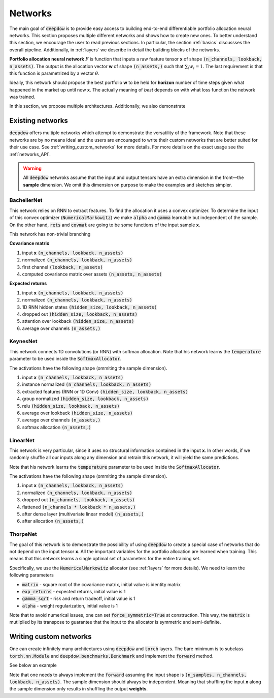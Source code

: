 .. _networks:

Networks
========

.. testsetup::

   import torch

   torch.manual_seed(2)



The main goal of :code:`deepdow` is to provide easy access to building end-to-end differentiable portfolio allocation
neural networks. This section proposes multiple different networks and shows how to create new ones. To better understand
this section, we encourage the user to read previous sections. In particular, the section :ref:`basics` discussses
the overall pipeline. Additionally, in :ref:`layers` we describe in detail the
building blocks of the networks.

**Portfolio allocation neural network** :math:`F` is function that inputs a raw feature tensor **x** of shape
:code:`(n_channels, lookback, n_assets)`. The output is the allocation vector **w** of shape :code:`(n_assets,)` such
that :math:`\sum_{i} w_{i} = 1`. The last requirement is that this function is parametrized by a vector :math:`\theta`.

.. image:: https://i.imgur.com/sJ30WFE.png
   :align: center
   :width: 500

Ideally, this network should propose the best portfolio **w** to be held for **horizon** number of time steps given
what happened in the market up until now **x**. The actually meaning of `best` depends on with what loss function the
network was trained.

In this section, we propose multiple architectures. Additionally, we also demonstrate


Existing networks
-----------------
:code:`deepdow` offers multiple networks which attempt to demonstrate the versatility of the framework. Note that these
networks are by no means ideal and the users are encouraged to write their custom networks that are better suited for
their use case. See :ref:`writing_custom_networks` for more details. For more details on the exact usage see the
:ref:`networks_API`.


.. warning::

    All :code:`deepdow` netwroks assume that the input and output tensors have an extra dimension
    in the front—the **sample** dimension. We omit this dimension on purpose to make the examples
    and sketches simpler.


BachelierNet
************
This network relies on RNN to extract features. To find the allocation it uses a convex optimizer.
To determine the input of this convex optimizer (:code:`NumericalMarkowitz`) we make :code:`alpha` and
:code:`gamma` learnable but independent of the sample. On the other hand, :code:`rets` and :code:`covmat`
are going to be some functions of the input sample **x**.

This network has non-trivial branching

**Covariance matrix**

1. input **x** :code:`(n_channels, lookback, n_assets)`
2. normalized :code:`(n_channels, lookback, n_assets)`
3. first channel :code:`(lookback, n_assets)`
4. computed covariance matrix over assets :code:`(n_assets, n_assets)`

**Expected returns**

1. input **x** :code:`(n_channels, lookback, n_assets)`
2. normalized :code:`(n_channels, lookback, n_assets)`
3. 1D RNN hidden states :code:`(hidden_size, lookback, n_assets)`
4. dropped out :code:`(hidden_size, lookback, n_assets)`
5. attention over lookback :code:`(hidden_size, n_assets)`
6. average over channels :code:`(n_assets,)`



.. testcode::

    from deepdow.nn import BachelierNet

    n_input_channels = 2
    n_assets = 10
    max_weight = 0.5
    hidden_size = 32
    network = BachelierNet(n_input_channels, n_assets, hidden_size=hidden_size, max_weight=max_weight)

    print(network)

.. testoutput::

    BachelierNet(
      (norm_layer): InstanceNorm2d(2, eps=1e-05, momentum=0.1, affine=True, track_running_stats=False)
      (transform_layer): RNN(
        (cell): LSTM(2, 16, bidirectional=True)
      )
      (dropout_layer): Dropout(p=0.5, inplace=False)
      (time_collapse_layer): AttentionCollapse(
        (affine): Linear(in_features=32, out_features=32, bias=True)
        (context_vector): Linear(in_features=32, out_features=1, bias=False)
      )
      (covariance_layer): CovarianceMatrix()
      (channel_collapse_layer): AverageCollapse()
      (portfolio_opt_layer): NumericalMarkowitz(
        (cvxpylayer): CvxpyLayer()
      )
    )



KeynesNet
*********
This network connects 1D convolutions (or RNN) with softmax allocation. Note that his network learns the
:code:`temperature` parameter to be used inside the :code:`SoftmaxAllocator`.

The activations have the following shape (ommiting the sample dimension).

1. input **x** :code:`(n_channels, lookback, n_assets)`
2. instance normalized :code:`(n_channels, lookback, n_assets)`
3. extracted features (RNN or 1D Conv) :code:`(hidden_size, lookback, n_assets)`
4. group normalized :code:`(hidden_size, lookback, n_assets)`
5. relu :code:`(hidden_size, lookback, n_assets)`
6. average over lookback :code:`(hidden_size, n_assets)`
7. average over channels :code:`(n_assets,)`
8. softmax allocation :code:`(n_assets,)`

.. testcode::

    from deepdow.nn import KeynesNet

    n_input_channels = 2
    hidden_size = 32
    n_groups = 4
    transform_type = 'Conv'

    network = KeynesNet(n_input_channels,
                        hidden_size=hidden_size,
                        transform_type=transform_type,
                        n_groups=n_groups)

    print(network)

.. testoutput::

    KeynesNet(
      (transform_layer): Conv(
        (conv): Conv1d(2, 32, kernel_size=(3,), stride=(1,), padding=(1,))
      )
      (norm_layer_1): InstanceNorm2d(2, eps=1e-05, momentum=0.1, affine=True, track_running_stats=False)
      (norm_layer_2): GroupNorm(4, 32, eps=1e-05, affine=True)
      (time_collapse_layer): AverageCollapse()
      (channel_collapse_layer): AverageCollapse()
      (portfolio_opt_layer): SoftmaxAllocator()
    )


LinearNet
*********
This network is very particular, since it uses no structural information contained in the input **x**. In other words,
if we randomly shuffle all our inputs along any dimension and retrain this network, it will yield the same predictions.

Note that his network learns the :code:`temperature` parameter to be used inside the :code:`SoftmaxAllocator`.

The activations have the following shape (ommiting the sample dimension).

1. input **x** :code:`(n_channels, lookback, n_assets)`
2. normalized :code:`(n_channels, lookback, n_assets)`
3. dropped out :code:`(n_channels, lookback, n_assets)`
4. flattened :code:`(n_channels * lookback * n_assets,)`
5. after dense layer (multivariate linear model) :code:`(n_assets,)`
6. after allocation :code:`(n_assets,)`

.. testcode::

    from deepdow.nn import LinearNet

    n_channels, lookback, n_assets = 2, 30, 10
    network = LinearNet(n_channels, lookback, n_assets)

    print(network)

.. testoutput::

    LinearNet(
      (norm_layer): InstanceNorm2d(2, eps=1e-05, momentum=0.1, affine=True, track_running_stats=False)
      (dropout_layer): Dropout(p=0.5, inplace=False)
      (linear): Linear(in_features=600, out_features=10, bias=True)
      (allocate_layer): SoftmaxAllocator()
    )




ThorpeNet
*********
The goal of this network is to demonstrate the possibility of using :code:`deepdow` to create a special case of
networks that do not depend on the input tensor **x**. All the important variables for the portfolio allocation are
learned when training. This means that this network learns a single optimal set of parameters for the entire
training set.

Specifically, we use the :code:`NumericalMarkowitz` allocator (see :ref:`layers` for more details). We need to learn
the following parameters

- :code:`matrix` - square root of the covariance matrix, initial value is identity matrix
- :code:`exp_returns` - expected returns, initial value is 1
- :code:`gamma_sqrt` - risk and return tradeoff, initial value is 1
- :code:`alpha` - weight regularization, initial value is 1

Note that to avoid numerical issues, one can set :code:`force_symmetric=True` at construction. This way, the
:code:`matrix` is mutliplied by its transpose to guarantee that the input to the allocator is symmetric and
semi-definite.



.. testcode::

    from deepdow.nn import ThorpNet

    n_assets = 10
    max_weight = 0.5
    force_symmetric = True
    network = ThorpNet(n_assets, max_weight=max_weight, force_symmetric=force_symmetric)

    print(network)

    n_parameters = 0
    n_parameters += n_assets  # Expected returns
    n_parameters += n_assets * n_assets # Covariance matrix
    n_parameters += 1  # gamma
    n_parameters += 1  # alpha

    true_n_parameters = sum(p.numel() for p in network.parameters() if p.requires_grad)

    assert n_parameters == true_n_parameters

.. testoutput::

    ThorpNet(
      (portfolio_opt_layer): NumericalMarkowitz(
        (cvxpylayer): CvxpyLayer()
      )
    )






.. _writing_custom_networks:

Writing custom networks
-----------------------
One can create infinitely many architectures using :code:`deepdow` and :code:`torch` layers. The bare minimum is to
subclass :code:`torch.nn.Module` and :code:`deepdow.benchmarks.Benchmark` and implement the :code:`forward` method.

See below an example


.. testcode::

    from deepdow.benchmarks import Benchmark

    class AmazingNetwork(torch.nn.Module, Benchmark):
        """Amazing network.

        Parameters
        ----------
        hyper_param : float
            A hyperparameter.


        Attributes
        ----------
        learnable_param : torch.tensor
            A parameter to be learned during training.

        """
        def __init__(self, hyper_param):
            super().__init__()

            self.hyper_param = hyper_param
            self.learnable_param = torch.nn.Parameter(torch.ones(1), requires_grad=True)

        def forward(self, x):
            """Perform forward pass.

            Parameters
            ----------
            x : torch.Tensor
                Tensor of shape `(n_samples, n_channels, lookback, n_assets)` representing the input features.

            Returns
            -------
            weights : torch.Tensor
                Tensor of shape `(n_samples, n_assets)` representing the final allocation.
            """
            x = self.learnable_param * torch.sin(x + self.hyper_param)
            means = abs(x.mean([1, 2])) +  1e-6

            weights = means / means.sum(dim=1, keepdim=True)

            return weights

        def hparams(self):
            return {'hyper_param': self.hyper_param}


    network = AmazingNetwork(2.4)

    n_samples, n_channels, lookback, n_assets = 10, 2, 20, 5
    x = torch.randn(n_samples, n_channels, lookback, n_assets)
    weights = network(x)

    print(weights)

    assert sum(p.numel() for p in network.parameters() if p.requires_grad) == 1


.. testoutput::
    :options: +NORMALIZE_WHITESPACE

    tensor([[0.2186, 0.1135, 0.2441, 0.2321, 0.1917],
                [0.2096, 0.1877, 0.1719, 0.2010, 0.2297],
                [0.1996, 0.2330, 0.1879, 0.1923, 0.1871],
                [0.1911, 0.2407, 0.1675, 0.2020, 0.1986],
                [0.2495, 0.1988, 0.1833, 0.1703, 0.1981],
                [0.2418, 0.1710, 0.1773, 0.1950, 0.2149],
                [0.1715, 0.2285, 0.3046, 0.0921, 0.2034],
                [0.1825, 0.1882, 0.1603, 0.2631, 0.2058],
                [0.2012, 0.1889, 0.1665, 0.2128, 0.2306],
                [0.1924, 0.2749, 0.1898, 0.1486, 0.1942]], grad_fn=<DivBackward0>)




Note that one needs to always implement the :code:`forward` assuming the input shape is
:code:`(n_samples, n_channels, lookback, n_assets)`. The sample dimension should always be independent.
Meaning that shuffling the input **x** along the sample dimension only results in shuffling the output
**weights**.


